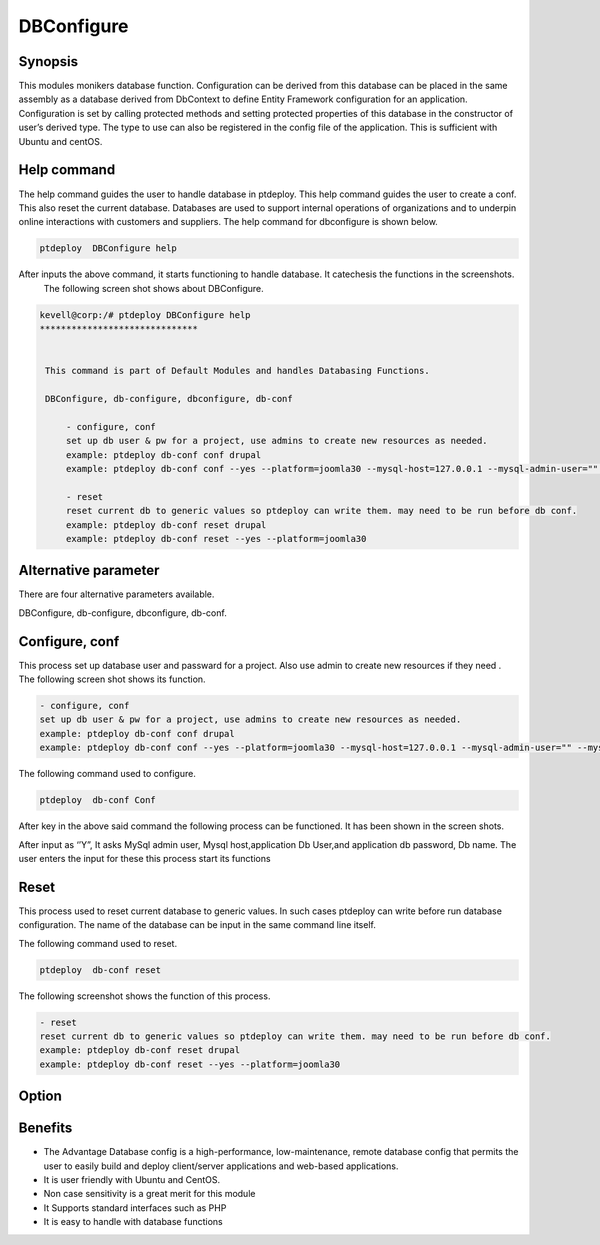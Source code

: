 ============
DBConfigure
============


Synopsis
-------------

This modules monikers database function. Configuration can be derived from this database can be placed in the same assembly as a database derived from DbContext to define Entity Framework configuration for an application. Configuration is set by calling protected methods and setting protected properties of this database in the constructor of user’s derived type. The type to use can also be registered in the config file of the application. This is sufficient with Ubuntu and centOS.


Help command
-----------------------

The help command guides the user to handle database in ptdeploy. This help command guides the user to create a conf. This also reset the current database. Databases are used to support internal operations of organizations and to underpin online interactions with customers and suppliers. The help command for dbconfigure is shown below.

.. code-block:: bash
	
		ptdeploy  DBConfigure help

After inputs the above command, it starts functioning to handle database. It catechesis the functions in the screenshots.
 The following screen shot shows about DBConfigure.


.. code-block:: bash

 kevell@corp:/# ptdeploy DBConfigure help
 ******************************


  This command is part of Default Modules and handles Databasing Functions.

  DBConfigure, db-configure, dbconfigure, db-conf

      - configure, conf
      set up db user & pw for a project, use admins to create new resources as needed.
      example: ptdeploy db-conf conf drupal
      example: ptdeploy db-conf conf --yes --platform=joomla30 --mysql-host=127.0.0.1 --mysql-admin-user="" --mysql-user="impi_dv_user" --mysql-pass="impi_dv_pass" --mysql-db="impi_dv_db"

      - reset
      reset current db to generic values so ptdeploy can write them. may need to be run before db conf.
      example: ptdeploy db-conf reset drupal
      example: ptdeploy db-conf reset --yes --platform=joomla30



Alternative parameter
-----------------------------------

There are four alternative parameters available. 

DBConfigure, db-configure, dbconfigure, db-conf.


Configure, conf
-----------------------

This process set up database user  and passward for a project. Also use admin to create new resources if they need . The following screen shot shows its function.

.. code-block:: bash

      - configure, conf
      set up db user & pw for a project, use admins to create new resources as needed.
      example: ptdeploy db-conf conf drupal
      example: ptdeploy db-conf conf --yes --platform=joomla30 --mysql-host=127.0.0.1 --mysql-admin-user="" --mysql-user="impi_dv_user" --m	     ysql-pass="impi_dv_pass" --mysql-db="impi_dv_db"


The following command used to configure.

.. code-block:: bash

		ptdeploy  db-conf Conf

After key in the above said command the following process can be functioned. It has been shown in the screen shots.

After input as ‘’Y”, It asks MySql admin user, Mysql host,application Db User,and application db password, Db name. The user enters the input for these this process start its functions

Reset
----------

This process used to reset current database to generic values. In such cases ptdeploy can write before run database configuration. The name of the database can be input in the same command line itself.

The following command used to reset.

.. code-block:: bash

		ptdeploy  db-conf reset


The  following screenshot shows the function of this process.


.. code-block:: bash

      - reset
      reset current db to generic values so ptdeploy can write them. may need to be run before db conf.
      example: ptdeploy db-conf reset drupal
      example: ptdeploy db-conf reset --yes --platform=joomla30



Option
---------------

.. cssclass:: table-bordered

 +--------------------------------------+-------------------+----------------------------------------------+
 | Parameters			        | Option	    | Comments				           |
 +======================================+===================+==============================================+
 |Do you want to configure a database?  | Yes		    | Configured the database undder ptdeploy.     |
 +--------------------------------------+-------------------+----------------------------------------------+
 |Do you want to configure a database?	| No		    | Exit the configuration screen|		   |
 +--------------------------------------+-------------------+----------------------------------------------+



Benefits
--------------

* The Advantage Database config  is a high-performance, low-maintenance, remote database config that permits the user  to easily build and 
  deploy client/server applications and web-based applications.
* It is user friendly with Ubuntu and CentOS.
* Non case sensitivity is a great merit for this module
* It Supports standard interfaces such as PHP
* It is easy to handle with database functions
